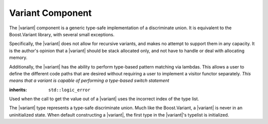 Variant Component
=================

.. default-domain:: cpp

.. |variant| replace:: :class:`variant <variant\<Ts>>`

The |variant| component is a generic type-safe implementation of a
discriminate union. It is equivalent to the Boost.Variant library, with several
small exceptions.

Specifically, the |variant| does not allow for recursive variants,
and makes no attempt to support them in any capacity. It is the author's
opinion that a |variant| should be stack allocated only, and not
have to handle or deal with allocating memory.

Additionally, the |variant| has the ability to perform type-based
pattern matching via lambdas. This allows a user to define the different code
paths that are desired without requiring a user to implement a visitor functor
separately. *This means that a variant is capable of performing a type-based
switch statement*

.. namespace:: core

.. class:: bad_variant_get

   :inherits: ``std::logic_error``

   Used when the call to get the value out of a |variant| uses the incorrect
   index of the type list.

.. class:: variant<Ts>

   The |variant| type represents a type-safe discriminate union. Much like
   the Boost.Variant, a |variant| is never in an uninitialized state. When
   default constructing a |variant|, the first type in the |variant|'s typelist
   is initialized.



   .. function:: visit (Visitor&&, args) const
                 visit (Visitor&&, args)

     Visiting a |variant| follows the following semantics. These semantics
     require that, when given a callable type ``Visitor``, and variadic
     arguments ``Args...``, that the return type of the visit will be
     a  result of ``common_type_t<invoke_of_t<Visitor, Ts, Args...>...>``.

     If a common type cannot be found, then the visitation function will
     fail to compile properly. This means that a visitor *must* be capable of
     being invoked with all types in the |variant|'s typelist and the arguments
     given. The visitor is executed with the *INVOKE* psuedo expression.

     These same semantics are required for :func:`match`.

     :returns: ``common_type_t<invoke_of_t<Visitor, Ts, Args...>...>``

   .. function:: match (Visitors&&) const
                 match (Visitors&&)

      Takes a variadic number of arguments that are all callable objects.
